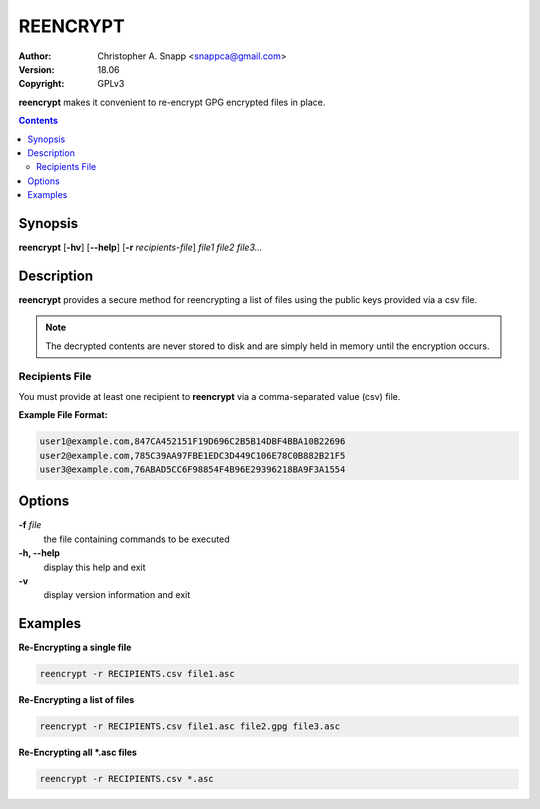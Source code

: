 REENCRYPT
==========

:Author: Christopher A. Snapp <snappca@gmail.com>
:Version: 18.06
:Copyright: GPLv3

**reencrypt** makes it convenient to re-encrypt GPG encrypted files in place.

.. contents ::

Synopsis
--------

**reencrypt** [**-hv**] [**--help**] [**-r** *recipients-file*] *file1 file2 file3...*

Description
-----------

**reencrypt** provides a secure method for reencrypting a list of files using the public keys provided via a csv file.

.. Note::

    The decrypted contents are never stored to disk and are simply held in memory until the encryption occurs.

Recipients File
~~~~~~~~~~~~~~~

You must provide at least one recipient to **reencrypt** via a comma-separated value (csv) file.

**Example File Format:**

.. code-block::

    user1@example.com,847CA452151F19D696C2B5B14DBF4BBA10B22696
    user2@example.com,785C39AA97FBE1EDC3D449C106E78C0B882B21F5
    user3@example.com,76ABAD5CC6F98854F4B96E29396218BA9F3A1554

Options
-------

**-f** *file*
      the file containing commands to be executed

**-h, --help**
      display this help and exit

**-v**
      display version information and exit


Examples
--------

**Re-Encrypting a single file**

.. code-block::

    reencrypt -r RECIPIENTS.csv file1.asc

**Re-Encrypting a list of files**

.. code-block::

    reencrypt -r RECIPIENTS.csv file1.asc file2.gpg file3.asc

**Re-Encrypting all *.asc files**

.. code-block::

    reencrypt -r RECIPIENTS.csv *.asc
